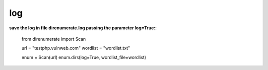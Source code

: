 .. _log:

log
====

**save the log in file direnumerate.log passing the parameter log=True:**:

        from direnumerate import Scan

        url = "testphp.vulnweb.com"
        wordlist = "wordlist.txt"

        enum = Scan(url)
        enum.dirs(log=True, wordlist_file=wordlist)
